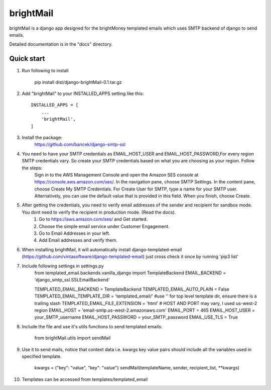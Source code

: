 =====
brightMail
=====

brightMail is a django app designed for the brightMoney
templated emails which uses SMTP backend of django to send emails.

Detailed documentation is in the "docs" directory.

Quick start
-----------
1. Run following to install

	pip install dist/django-brightMail-0.1.tar.gz


2. Add "brightMail" to your INSTALLED_APPS setting like this::

    INSTALLED_APPS = [
        ...
        'brightMail',
    ]
    
3. Install the package:
	https://github.com/bancek/django-smtp-ssl

4. You need to have your SMTP credentials as EMAIL_HOST_USER and EMAIL_HOST_PASSWORD,For every region SMTP credentials vary. So create your SMTP credentials based on what you are choosing as your region. Follow the steps:
	Sign in to the AWS Management Console and open the Amazon SES console at https://console.aws.amazon.com/ses/.
	In the navigation pane, choose SMTP Settings.
	In the content pane, choose Create My SMTP Credentials.
	For Create User for SMTP, type a name for your SMTP user. Alternatively, you can use the default value that is provided in this field. When you finish, choose Create. 
	
5. After getting the credentials, you need to verify email addresses of the sender and recipient for sandbox mode. You dont need to verify the recipient in production mode. (Read the docs).
	1. Go to https://aws.amazon.com/ses/ and Get started.
	2. Choose the simple email service under Customer Engagement.
	3. Go to Email Addresses in your left.
	4. Add Email addresses and verify them.

6. When installing brightMail, it will automatically install django-templated-email (https://github.com/vintasoftware/django-templated-email) just cross check it once by running 'pip3 list'

7. Include following settings in settings.py
	from templated_email.backends.vanilla_django import TemplateBackend
	EMAIL_BACKEND = 'django_smtp_ssl.SSLEmailBackend'
	
	TEMPLATED_EMAIL_BACKEND = TemplateBackend
	TEMPLATED_EMAIL_AUTO_PLAIN = False
	TEMPLATED_EMAIL_TEMPLATE_DIR = 'templated_email/' #use '' for top level template dir, ensure there is a trailing slash
	TEMPLATED_EMAIL_FILE_EXTENSION = 'html'
	# HOST AND PORT may vary, I used us-west-2 region
	EMAIL_HOST = 'email-smtp.us-west-2.amazonaws.com'
	EMAIL_PORT = 465
	EMAIL_HOST_USER = your_SMTP_username
	EMAIL_HOST_PASSWORD = your_SMTP_password
	EMAIL_USE_TLS = True

8. Include the file and use it's utils functions to send templated emails:

    from brightMail.utils import sendMail

9. Use it to send mails, notice that context data i.e. kwargs key value pairs should include all the variables used in specified template.
	
	kwargs = {"key": "value", "key": "value"}
	sendMail(templateName, sender, recipient_list, **kwargs)

10. Templates can be accessed from templates/templated_email

